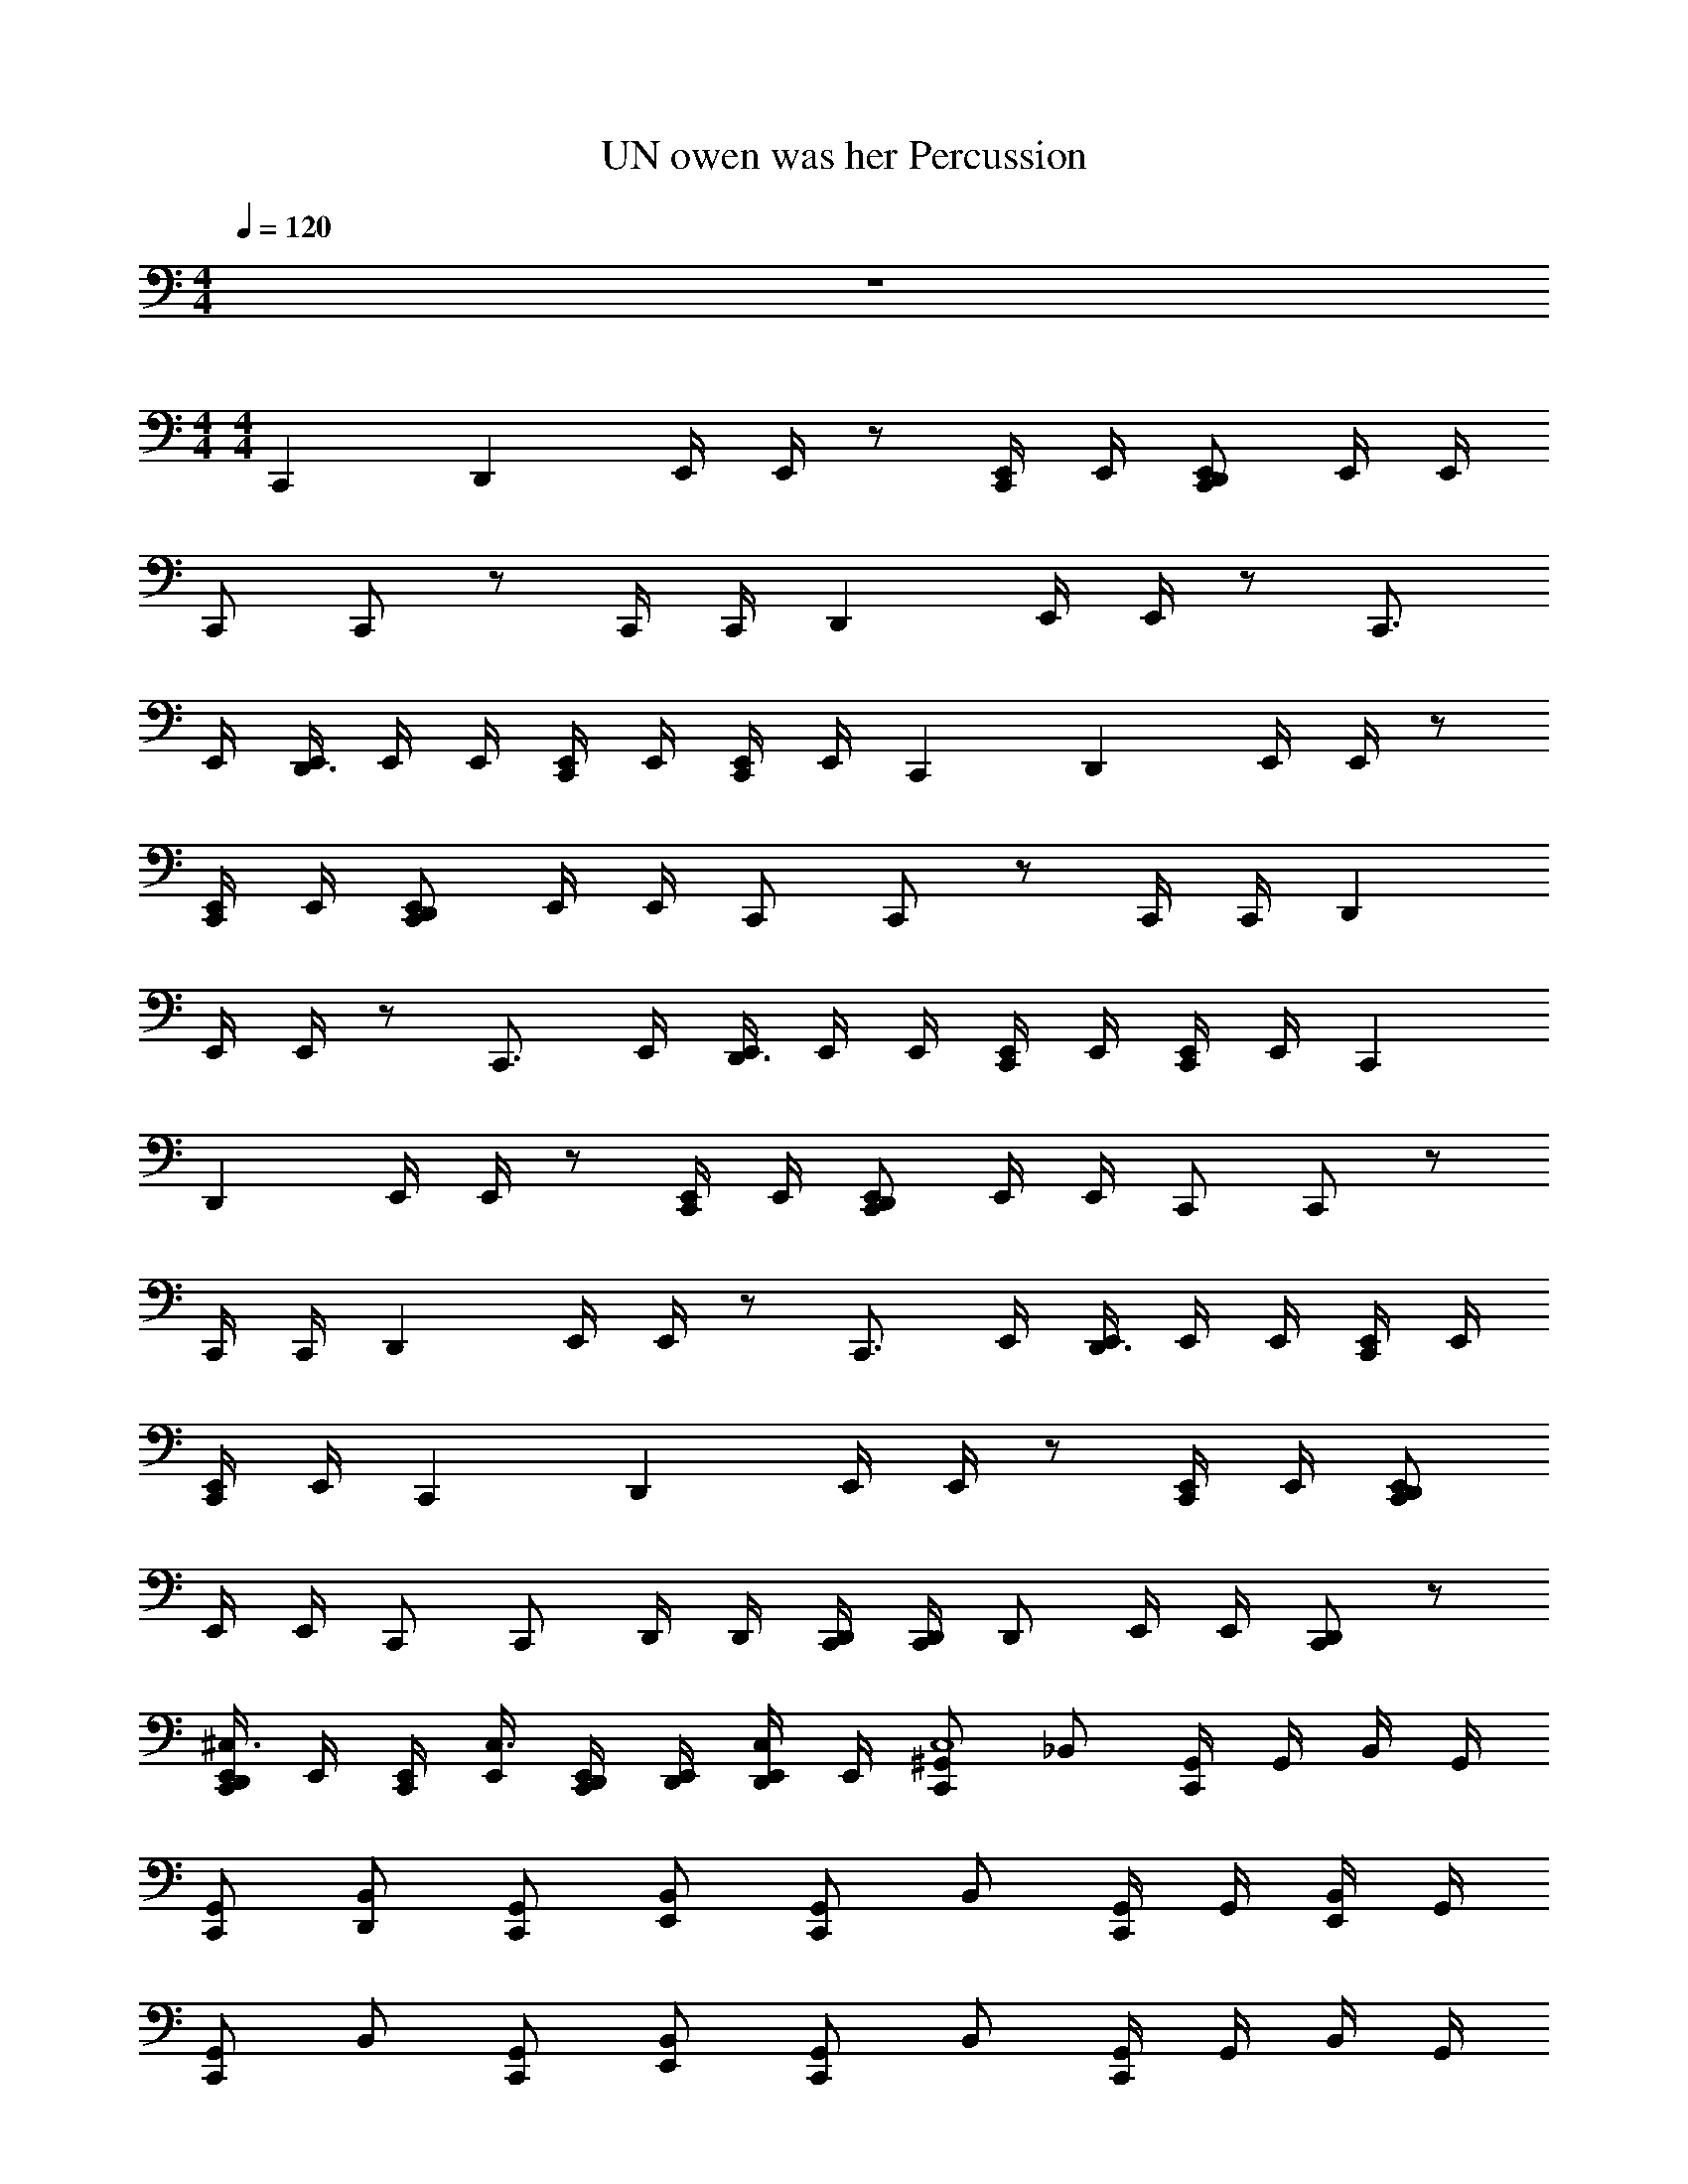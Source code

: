 X: 1
T: UN owen was her Percussion
Z: ABC Generated by Starbound Composer v0.8.7
L: 1/4
M: 4/4
Q: 1/4=120
K: C
z4 
M: 4/4
M: 4/4
C,, [z/D,,] E,,/4 E,,/4 z/ [E,,/4C,,/] E,,/4 [E,,/D,,C,,] E,,/4 E,,/4 
C,,/ C,,/ z/ C,,/4 C,,/4 [z/D,,] E,,/4 E,,/4 z/ [z/C,,3/4] 
E,,/4 [E,,/4D,,3/4] E,,/4 E,,/4 [E,,/4C,,/] E,,/4 [E,,/4C,,/] E,,/4 C,, [z/D,,] E,,/4 E,,/4 z/ 
[E,,/4C,,/] E,,/4 [E,,/C,,D,,] E,,/4 E,,/4 C,,/ C,,/ z/ C,,/4 C,,/4 [z/D,,] 
E,,/4 E,,/4 z/ [z/C,,3/4] E,,/4 [E,,/4D,,3/4] E,,/4 E,,/4 [E,,/4C,,/] E,,/4 [E,,/4C,,/] E,,/4 C,, 
[z/D,,] E,,/4 E,,/4 z/ [E,,/4C,,/] E,,/4 [E,,/D,,C,,] E,,/4 E,,/4 C,,/ C,,/ z/ 
C,,/4 C,,/4 [z/D,,] E,,/4 E,,/4 z/ [z/C,,3/4] E,,/4 [E,,/4D,,3/4] E,,/4 E,,/4 [E,,/4C,,/] E,,/4 
[E,,/4C,,/] E,,/4 C,, [z/D,,] E,,/4 E,,/4 z/ [E,,/4C,,/] E,,/4 [E,,/D,,C,,] 
E,,/4 E,,/4 C,,/ C,,/ D,,/4 D,,/4 [D,,/4C,,/4] [D,,/4C,,/4] D,,/ E,,/4 E,,/4 [C,,/D,,/] z/ 
[E,,/4C,,/D,,/^C,3/4] E,,/4 [E,,/4C,,/] [E,,/4C,3/4] [E,,/4D,,/4C,,/] [E,,/4D,,/4] [E,,/4C,/D,,/] E,,/4 [^G,,/C,,C,4] _B,,/ [G,,/4C,,] G,,/4 B,,/4 G,,/4 
[G,,/C,,/] [B,,/D,,/] [G,,/C,,/] [B,,/E,,/] [G,,/C,,] B,,/ [G,,/4C,,/] G,,/4 [B,,/4E,,/] G,,/4 
[G,,/C,,] B,,/ [G,,/C,,/] [B,,/E,,/] [G,,/C,,] B,,/ [G,,/4C,,] G,,/4 B,,/4 G,,/4 
[G,,/C,,/] [D,,/4B,,/] D,,/4 [G,,/C,,] B,,/ [G,,/C,,/] [D,,/4B,,/] D,,/4 [G,,/4C,,/] G,,/4 [B,,/4D,,/4] [G,,/4D,,/4] 
[G,,/C,,/D,,/] [D,,/4B,,/] D,,/4 [D,,/4G,,/C,,] D,,/4 [D,,/4B,,/] D,,/4 [G,,/C,,C,4] B,,/ G,,/4 G,,/4 B,,/4 G,,/4 
[G,,/C,,/] [B,,/D,,/] G,,/ B,,/ [G,,/C,,] B,,/ G,,/4 G,,/4 B,,/4 G,,/4 
[G,,/C,,] B,,/ G,,/ B,,/ [G,,/C,,] B,,/ G,,/4 G,,/4 B,,/4 G,,/4 
[G,,/C,,/] [D,,/4B,,/] D,,/4 G,,/ B,,/ [G,,/C,,/] [D,,/4B,,/] D,,/4 G,,/4 G,,/4 [B,,/4D,,/4] [G,,/4D,,/4] 
[G,,/D,,/C,,/] [D,,/4B,,/] D,,/4 [D,,/4G,,/] D,,/4 [D,,/4B,,/] D,,/4 [G,,/C,,] G,,/ [G,,/C,,] G,,/ 
[G,,/C,,] G,,/ [G,,/C,,] G,,/ [G,,/C,,] G,,/ [G,,/C,,] G,,/ 
[G,,/C,,] G,,/ [G,,/C,,] G,,/ [G,,/C,,] G,,/ [G,,/C,,] G,,/ 
[G,,/C,,] G,,/ [G,,/C,,] G,,/ [G,,/C,,] G,,/ [G,,/C,,] G,,/ 
[G,,/C,,] G,,/ [G,,/C,,] G,,/ [G,,/C,,] G,,/ [G,,/C,,] G,,/ 
[G,,/C,,] G,,/ [G,,/C,,] G,,/ [G,,/C,,] G,,/ [G,,/C,,] G,,/ 
[G,,/C,,] G,,/ [G,,/C,,] G,,/ [G,,/C,,] G,,/ [G,,/C,,] G,,/ 
[G,,/C,,] G,,/ [G,,/C,,] G,,/ [G,,/C,,] G,,/ [G,,/C,,] G,,/ 
[G,,/C,,] G,,/ [G,,/C,,] G,,/ [G,,/C,,] G,,/ [G,,/C,,] G,,/ 
[G,,/C,,] G,,/ [G,,/C,,] G,,/ [G,,/C,,] G,,/ [G,,/C,,] G,,/ 
[G,,/C,,] G,,/ [G,,/C,,] G,,/ [G,,/C,,] G,,/ [G,,/C,,] G,,/ 
[G,,/C,,] G,,/ [G,,/C,,] G,,/ [G,,/C,,] G,,/ [G,,/C,,] G,,/ 
[G,,/C,,] G,,/ [G,,/C,,] G,,/ [G,,/C,,] G,,/ [G,,/C,,] G,,/ 
[G,,/C,,] G,,/ [G,,/C,,] G,,/ [G,,/C,,] G,,/ [G,,/C,,] G,,/ 
[G,,/C,,] G,,/ [G,,/C,,] G,,/ [G,,/C,,] G,,/ [G,,/C,,] G,,/ 
[G,,/C,,] G,,/ [G,,/C,,] G,,/ [G,,/C,,/] [D,,/4G,,/] D,,/4 [G,,/C,,/] [D,,/4G,,/] D,,/4 
[G,,/C,,/D,,/] [D,,/4G,,/] D,,/4 [D,,/4G,,/C,,] D,,/4 [D,,/4G,,/] D,,/4 [G,,C,,] z3 
G,, z3 
[G,,C,,] z3 
[G,,C,,] z2 G,,/4 G,,/4 G,,/4 G,,/4 
[G,,/C,,] G,,/ G,,/ G,,/ [G,,/C,,] G,,/ G,,/ G,,/ 
[G,,/C,,] G,,/ G,,/ G,,/ [G,,/C,,] G,,/ G,,/ G,,/ 
[G,,/C,,] G,,/ G,,/ G,,/ [G,,/C,,] G,,/ G,,/ G,,/ 
[G,,/C,,] G,,/ G,,/ G,,/ [G,,/C,,] G,,/ [D,,/4G,,/] [z/4D,,/] [z/4G,,/] D,,/4 
[G,,/C,C,,] B,,/ [G,,/C,,] G,,/ [G,,/C,,C,] B,,/ [G,,/C,,] G,,/ 
[G,,/C,C,,] B,,/ [G,,/C,,] G,,/ [G,,/C,,C,] B,,/ [G,,/C,,] G,,/ 
[G,,/C,C,,] B,,/ [G,,/C,,] G,,/ [G,,/C,,C,] B,,/ [G,,/C,,] G,,/ 
[G,,/C,,C,] B,,/ [G,,/C,,] G,,/ [G,,/C,,C,] B,,/ [G,,/C,,] G,,/ 
[G,,/C,,C,4] B,,/ [G,,/4C,,] G,,/4 B,,/4 G,,/4 [G,,/C,,/] [B,,/D,,/] [G,,/C,,/] [B,,/E,,/] 
[G,,/C,,] B,,/ [G,,/4C,,/] G,,/4 [B,,/4E,,/] G,,/4 [G,,/C,,] B,,/ [G,,/C,,/] [B,,/E,,/] 
[G,,/C,,] B,,/ [G,,/4C,,] G,,/4 B,,/4 G,,/4 [G,,/C,,/] [D,,/4B,,/] D,,/4 [G,,/C,,] B,,/ 
[G,,/C,,/] [D,,/4B,,/] D,,/4 [G,,/4C,,/] G,,/4 [B,,/4D,,/4] [G,,/4D,,/4] [G,,/C,,/D,,/] [D,,/4B,,/] D,,/4 [D,,/4G,,/C,,] D,,/4 [D,,/4B,,/] D,,/4 
[G,,/C,,C,4] B,,/ G,,/4 G,,/4 B,,/4 G,,/4 [G,,/C,,/] [B,,/D,,/] G,,/ B,,/ 
[G,,/C,,] B,,/ G,,/4 G,,/4 B,,/4 G,,/4 [G,,/C,,] B,,/ G,,/ B,,/ 
[G,,/C,,] B,,/ G,,/4 G,,/4 B,,/4 G,,/4 [G,,/C,,/] [D,,/4B,,/] D,,/4 G,,/ B,,/ 
[G,,/C,,/] [D,,/4B,,/] D,,/4 G,,/4 G,,/4 [B,,/4D,,/4] [G,,/4D,,/4] [G,,/C,,/D,,/] [D,,/4B,,/] D,,/4 [D,,/4G,,/] D,,/4 [D,,/4B,,/] D,,/4 
[G,,/C,,C,4] B,,/ G,,/4 G,,/4 B,,/4 G,,/4 [G,,/C,,/] [A,,/4B,,/D,,/] A,,/4 [G,,/A,,/] [B,,/A,,/] 
[G,,/C,,] B,,/ G,,/4 G,,/4 B,,/4 [G,,/4A,,/4] [G,,/A,,/C,,] [B,,/A,,/] G,,/ B,,/ 
[G,,/C,,] B,,/ G,,/4 G,,/4 [B,,/4A,,/4] [G,,/4A,,/4] [G,,/A,,/C,,/] [D,,/4B,,/] D,,/4 G,,/ B,,/ 
[G,,/A,,/C,,] [B,,/A,,/] G,,/4 G,,/4 B,,/4 G,,/4 [A,,/4G,,/C,,/] A,,/4 [B,,/D,,/A,,/] G,,/ B,,/ 
[G,,/C,,] B,,/ G,,/4 G,,/4 B,,/4 G,,/4 [G,,/C,,/] [A,,/4B,,/D,,/] A,,/4 [G,,/A,,/] [B,,/A,,/] 
[G,,/C,,] B,,/ G,,/4 G,,/4 B,,/4 G,,/4 [G,,/C,,] B,,/ G,,/ B,,/ 
[G,,/C,,] B,,/ G,,/4 G,,/4 B,,/4 G,,/4 [G,,/C,,/] [D,,/4B,,/] D,,/4 G,,/ B,,/ 
[G,,/C,,] B,,/ G,,/4 G,,/4 B,,/4 G,,/4 [G,,/C,,/] [B,,/D,,/] G,,/ B,,/ 
M: 2/4
z2 C,, z 
C,, z C,, C,, 
[D,,/4C,,] D,,3/4 [D,,/4C,,] D,,/4 D,,/4 D,,/4 [G,,/C,,] G,,/ [G,,/C,,] G,,/ 
[G,,/C,,] G,,/ [G,,/C,,] G,,/ [G,,/C,,] G,,/ [G,,/C,,] G,,/ 
[G,,/C,,] G,,/ [G,,/C,,] G,,/ [G,,/C,,] G,,/ [G,,/C,,] G,,/ 
[G,,/C,,] G,,/ [G,,/C,,] G,,/ [G,,/C,,] G,,/ [G,,/C,,] G,,/ 
[G,,/C,,] G,,/ [G,,/C,,] G,,/ [G,,/C,,] G,,/ [G,,/C,,] G,,/ 
[G,,/C,,] G,,/ [G,,/C,,] G,,/ [G,,/C,,] G,,/ [G,,/C,,] G,,/ 
[G,,/C,,] G,,/ [G,,/C,,] G,,/ [G,,/C,,] G,,/ [G,,/C,,] G,,/ 
[G,,/C,,] G,,/ [G,,/C,,] G,,/ [G,,/C,,] G,,/ [G,,/C,,] G,,/ 
[G,,/C,,] G,,/ [G,,/C,,] G,,/ [G,,/C,,] G,,/ [G,,/C,,] G,,/ 
[G,,/C,,] G,,/ [G,,/C,,] G,,/ [G,,/C,,] G,,/ [G,,/C,,] G,,/ 
[G,,/C,,] G,,/ [G,,/C,,] G,,/ [G,,/C,,] G,,/ [G,,/C,,] G,,/ 
[G,,/C,,] G,,/ [G,,/C,,] G,,/ [G,,/C,,] G,,/ [G,,/C,,] G,,/ 
[G,,/C,,] G,,/ [G,,/C,,] G,,/ [G,,/C,,] G,,/ [G,,/C,,] G,,/ 
[G,,/C,,] G,,/ [G,,/C,,] G,,/ [G,,/C,,] G,,/ [E,,/9G,,/C,,] z/72 E,,/8 E,,3/28 z/56 E,,/8 [E,,/9G,,/] z/72 E,,/8 E,,3/28 z/56 E,,/8 
[E,,/9G,,/C,,] z/72 E,,/8 E,,3/28 z/56 E,,/8 [E,,/9G,,/] z/72 E,,/8 E,,3/28 z/56 E,,/8 [E,,/9G,,/C,,] z/72 E,,/8 E,,3/28 z/56 E,,/8 [E,,/9G,,/] z/72 E,,/8 E,,3/28 z/56 E,,/8 
M: 4/4
C,, [z/D,,] E,,/4 E,,/4 z/ 
[E,,/4C,,/] E,,/4 [E,,/D,,C,,] E,,/4 E,,/4 C,,/ C,,/ z/ C,,/4 C,,/4 [z/D,,] 
E,,/4 E,,/4 z/ [z/C,,3/4] E,,/4 [E,,/4D,,3/4] E,,/4 E,,/4 [E,,/4C,,/] E,,/4 [E,,/4C,,/] E,,/4 C,, 
[z/D,,] E,,/4 E,,/4 z/ [E,,/4C,,/] E,,/4 [E,,/C,,D,,] E,,/4 E,,/4 C,,/ C,,/ z/ 
C,,/4 C,,/4 [z/D,,] E,,/4 E,,/4 z/ [z/C,,3/4] E,,/4 [E,,/4D,,3/4] E,,/4 E,,/4 [E,,/4C,,/] E,,/4 
[E,,/4C,,/] E,,/4 C,, [z/D,,] E,,/4 E,,/4 z/ [E,,/4C,,/] E,,/4 [E,,/C,,D,,] 
E,,/4 E,,/4 C,,/ C,,/ z/ C,,/4 C,,/4 [z/D,,] E,,/4 E,,/4 z/ 
[z/C,,3/4] E,,/4 [E,,/4D,,3/4] E,,/4 E,,/4 [E,,/4C,,/] E,,/4 [E,,/4C,,/] E,,/4 C,, [z/D,,] 
E,,/4 E,,/4 z/ [E,,/4C,,/] E,,/4 [E,,/C,,D,,] E,,/4 E,,/4 C,,/ C,,/ D,,/4 D,,/4 
[C,,/4D,,/4] [D,,/4C,,/4] D,,/ E,,/4 E,,/4 [C,,/D,,/] z/ [E,,/4D,,/C,,/C,3/4] E,,/4 [E,,/4C,,/] [E,,/4C,3/4] [E,,/4D,,/4C,,/] [E,,/4D,,/4] 
[E,,/4C,/D,,/] E,,/4 [G,,/C,,C,4] B,,/ [G,,/4C,,] G,,/4 B,,/4 G,,/4 [G,,/C,,/] [B,,/D,,/] [G,,/C,,/] 
[B,,/E,,/] [G,,/C,,] B,,/ [G,,/4C,,/] G,,/4 [B,,/4E,,/] G,,/4 [G,,/C,,] B,,/ [G,,/C,,/] 
[B,,/E,,/] [G,,/C,,] B,,/ [G,,/4C,,] G,,/4 B,,/4 G,,/4 [G,,/C,,/] [D,,/4B,,/] D,,/4 [G,,/C,,] 
B,,/ [G,,/C,,/] [D,,/4B,,/] D,,/4 [G,,/4C,,/] G,,/4 [B,,/4D,,/4] [G,,/4D,,/4] [G,,/C,,/D,,/] [D,,/4B,,/] D,,/4 [D,,/4G,,/C,,] D,,/4 
[D,,/4B,,/] D,,/4 [G,,/C,,C,4] B,,/ G,,/4 G,,/4 B,,/4 G,,/4 [G,,/C,,/] [B,,/D,,/] G,,/ 
B,,/ [G,,/C,,] B,,/ G,,/4 G,,/4 B,,/4 G,,/4 [G,,/C,,] B,,/ G,,/ 
B,,/ [G,,/C,,] B,,/ G,,/4 G,,/4 B,,/4 G,,/4 [G,,/C,,/] [D,,/4B,,/] D,,/4 G,,/ 
B,,/ [G,,/C,,/] [D,,/4B,,/] D,,/4 G,,/4 G,,/4 [B,,/4D,,/4] [G,,/4D,,/4] [G,,/D,,/C,,/] [D,,/4B,,/] D,,/4 [D,,/4G,,/] D,,/4 
[D,,/4B,,/] D,,/4 [G,,/C,,] G,,/ [G,,/C,,] G,,/ [G,,/C,,] G,,/ [G,,/C,,] 
G,,/ [G,,/C,,] G,,/ [G,,/C,,] G,,/ [G,,/C,,] G,,/ [G,,/C,,] 
G,,/ [G,,/C,,] G,,/ [G,,/C,,] G,,/ [G,,/C,,] G,,/ [G,,/C,,] 
G,,/ [G,,/C,,] G,,/ [G,,/C,,] G,,/ [G,,/C,,] G,,/ [G,,/C,,] 
G,,/ [G,,/C,,] G,,/ [G,,/C,,] G,,/ [G,,/C,,] G,,/ [G,,/C,,] 
G,,/ [G,,/C,,] G,,/ [G,,/C,,] G,,/ [G,,/C,,] G,,/ [G,,/C,,] 
G,,/ [G,,/C,,] G,,/ [G,,/C,,] G,,/ [G,,/C,,] G,,/ [G,,/C,,] 
G,,/ [G,,/C,,] G,,/ [G,,/C,,] G,,/ [G,,/C,,] G,,/ [G,,/C,,] 
G,,/ [G,,/C,,] G,,/ [G,,/C,,] G,,/ [G,,/C,,] G,,/ [G,,/C,,] 
G,,/ [G,,/C,,] G,,/ [G,,/C,,] G,,/ [G,,/C,,] G,,/ [G,,/C,,] 
G,,/ [G,,/C,,] G,,/ [G,,/C,,] G,,/ [G,,/C,,] G,,/ [G,,/C,,] 
G,,/ [G,,/C,,] G,,/ [G,,/C,,] G,,/ [G,,/C,,] G,,/ [G,,/C,,] 
G,,/ [G,,/C,,] G,,/ [G,,/C,,] G,,/ [G,,/C,,] G,,/ [G,,/C,,] 
G,,/ [G,,/C,,] G,,/ [G,,/C,,] G,,/ [G,,/C,,] G,,/ [G,,/C,,] 
G,,/ [G,,/C,,] G,,/ [G,,/C,,] G,,/ [G,,/C,,] G,,/ [G,,/C,,] 
G,,/ [G,,/C,,/] [D,,/4G,,/] D,,/4 [G,,/C,,/] [D,,/4G,,/] D,,/4 [G,,/D,,/C,,/] [D,,/4G,,/] D,,/4 [D,,/4G,,/C,,] D,,/4 
[D,,/4G,,/] D,,/4 [G,,C,,] z3 
G,, z3 
[G,,C,,] z3 
[G,,C,,] z2 G,,/4 G,,/4 G,,/4 G,,/4 
[G,,/C,,] G,,/ G,,/ G,,/ [G,,/C,,] G,,/ G,,/ G,,/ 
[G,,/C,,] G,,/ G,,/ G,,/ [G,,/C,,] G,,/ G,,/ G,,/ 
[G,,/C,,] G,,/ G,,/ G,,/ [G,,/C,,] G,,/ G,,/ G,,/ 
[G,,/C,,] G,,/ G,,/ G,,/ [G,,/C,,] G,,/ [D,,/4G,,/] [z/4D,,/] [z/4G,,/] D,,/4 
[G,,/C,C,,] B,,/ [G,,/C,,] G,,/ [G,,/C,,C,] B,,/ [G,,/C,,] G,,/ 
[G,,/C,,C,] B,,/ [G,,/C,,] G,,/ [G,,/C,,C,] B,,/ [G,,/C,,] G,,/ 
[G,,/C,C,,] B,,/ [G,,/C,,] G,,/ [G,,/C,,C,] B,,/ [G,,/C,,] G,,/ 
[G,,/C,,C,] B,,/ [G,,/C,,] G,,/ [G,,/C,,C,] B,,/ [G,,/C,,] G,,/ 
[G,,/C,,C,4] B,,/ [G,,/4C,,] G,,/4 B,,/4 G,,/4 [G,,/C,,/] [B,,/D,,/] [G,,/C,,/] [B,,/E,,/] 
[G,,/C,,] B,,/ [G,,/4C,,/] G,,/4 [B,,/4E,,/] G,,/4 [G,,/C,,] B,,/ [G,,/C,,/] [B,,/E,,/] 
[G,,/C,,] B,,/ [G,,/4C,,] G,,/4 B,,/4 G,,/4 [G,,/C,,/] [D,,/4B,,/] D,,/4 [G,,/C,,] B,,/ 
[G,,/C,,/] [D,,/4B,,/] D,,/4 [G,,/4C,,/] G,,/4 [B,,/4D,,/4] [G,,/4D,,/4] [G,,/D,,/C,,/] [D,,/4B,,/] D,,/4 [D,,/4G,,/C,,] D,,/4 [D,,/4B,,/] D,,/4 
[G,,/C,,C,4] B,,/ G,,/4 G,,/4 B,,/4 G,,/4 [G,,/C,,/] [B,,/D,,/] G,,/ B,,/ 
[G,,/C,,] B,,/ G,,/4 G,,/4 B,,/4 G,,/4 [G,,/C,,] B,,/ G,,/ B,,/ 
[G,,/C,,] B,,/ G,,/4 G,,/4 B,,/4 G,,/4 [G,,/C,,/] [D,,/4B,,/] D,,/4 G,,/ B,,/ 
[G,,/C,,/] [D,,/4B,,/] D,,/4 G,,/4 G,,/4 [B,,/4D,,/4] [G,,/4D,,/4] [G,,/D,,/C,,/] [D,,/4B,,/] D,,/4 [D,,/4G,,/] D,,/4 [D,,/4B,,/] D,,/4 
[G,,/C,,C,4] B,,/ G,,/4 G,,/4 B,,/4 G,,/4 [G,,/C,,/] [A,,/4B,,/D,,/] A,,/4 [G,,/A,,/] [B,,/A,,/] 
[G,,/C,,] B,,/ G,,/4 G,,/4 B,,/4 [G,,/4A,,/4] [G,,/A,,/C,,] [B,,/A,,/] G,,/ B,,/ 
[G,,/C,,] B,,/ G,,/4 G,,/4 [B,,/4A,,/4] [G,,/4A,,/4] [G,,/A,,/C,,/] [D,,/4B,,/] D,,/4 G,,/ B,,/ 
[G,,/A,,/C,,] [B,,/A,,/] G,,/4 G,,/4 B,,/4 G,,/4 [A,,/4G,,/C,,/] A,,/4 [B,,/D,,/A,,/] G,,/ B,,/ 
[G,,/C,,] B,,/ G,,/4 G,,/4 B,,/4 G,,/4 [G,,/C,,/] [A,,/4B,,/D,,/] A,,/4 [G,,/A,,/] [B,,/A,,/] 
[G,,/C,,] B,,/ G,,/4 G,,/4 B,,/4 G,,/4 [G,,/C,,] B,,/ G,,/ B,,/ 
[G,,/C,,] B,,/ G,,/4 G,,/4 B,,/4 G,,/4 [G,,/C,,/] [D,,/4B,,/] D,,/4 G,,/ B,,/ 
[G,,/C,,] B,,/ G,,/4 G,,/4 B,,/4 G,,/4 [G,,/C,,/] [B,,/D,,/] G,,/ B,,/ 
M: 2/4
z2 C,, z 
C,, z C,, C,, 
[D,,/4C,,] D,,3/4 [D,,/4C,,] D,,/4 D,,/4 D,,/4 [G,,/C,,] G,,/ [G,,/C,,] G,,/ 
[G,,/C,,] G,,/ [G,,/C,,] G,,/ [G,,/C,,] G,,/ [G,,/C,,] G,,/ 
[G,,/C,,] G,,/ [G,,/C,,] G,,/ [G,,/C,,] G,,/ [G,,/C,,] G,,/ 
[G,,/C,,] G,,/ [G,,/C,,] G,,/ [G,,/C,,] G,,/ [G,,/C,,] G,,/ 
[G,,/C,,] G,,/ [G,,/C,,] G,,/ [G,,/C,,] G,,/ [G,,/C,,] G,,/ 
[G,,/C,,] G,,/ [G,,/C,,] G,,/ [G,,/C,,] G,,/ [G,,/C,,] G,,/ 
[G,,/C,,] G,,/ [G,,/C,,] G,,/ [G,,/C,,] G,,/ [G,,/C,,] G,,/ 
[G,,/C,,] G,,/ [G,,/C,,] G,,/ [G,,/C,,] G,,/ [G,,/C,,] G,,/ 
[G,,/C,,] G,,/ [G,,/C,,] G,,/ [G,,/C,,] G,,/ [G,,/C,,] G,,/ 
[G,,/C,,] G,,/ [G,,/C,,] G,,/ [G,,/C,,] G,,/ [G,,/C,,] G,,/ 
[G,,/C,,] G,,/ [G,,/C,,] G,,/ [G,,/C,,] G,,/ [G,,/C,,] G,,/ 
[G,,/C,,] G,,/ [G,,/C,,] G,,/ [G,,/C,,] G,,/ [G,,/C,,] G,,/ 
[G,,/C,,] G,,/ [G,,/C,,] G,,/ [G,,/C,,] G,,/ [G,,/C,,] G,,/ 
[G,,/C,,] G,,/ [G,,/C,,] G,,/ [G,,/C,,] G,,/ [E,,/9G,,/C,,] z/72 E,,/8 E,,3/28 z/56 E,,/8 [E,,/9G,,/] z/72 E,,/8 E,,3/28 z/56 E,,/8 
[E,,/9G,,/C,,] z/72 E,,/8 E,,3/28 z/56 E,,/8 [E,,/9G,,/] z/72 E,,/8 E,,3/28 z/56 E,,/8 [E,,/9G,,/C,,] z/72 E,,/8 E,,3/28 z/56 E,,/8 [E,,/9G,,/] z/72 E,,/8 E,,3/28 z/56 E,,/8 
Q: 1/4=120
